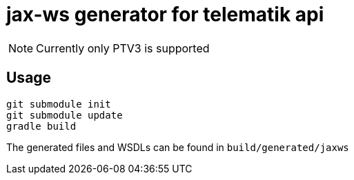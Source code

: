 = jax-ws generator for telematik api

NOTE: Currently only PTV3 is supported

== Usage

----
git submodule init
git submodule update
gradle build
----
 
The generated files and WSDLs can be found in `build/generated/jaxws`